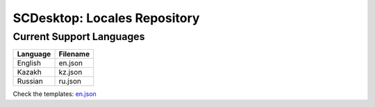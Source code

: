 =============================
SCDesktop: Locales Repository
=============================

-------------------------
Current Support Languages
-------------------------

+----------+----------+
| Language | Filename |
+==========+==========+
| English  | en.json  |
+----------+----------+
| Kazakh   | kz.json  |
+----------+----------+
| Russian  | ru.json  |
+----------+----------+

Check the templates: `en.json <https://github.com/scdesktop/scdesktop-locales/tree/master/locales/en.json>`_
